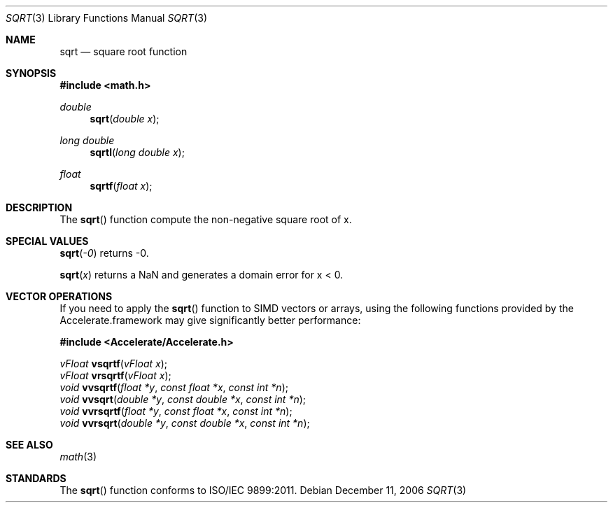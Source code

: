 .\" Copyright (c) 1985, 1991 Regents of the University of California.
.\" All rights reserved.
.\"
.\" Redistribution and use in source and binary forms, with or without
.\" modification, are permitted provided that the following conditions
.\" are met:
.\" 1. Redistributions of source code must retain the above copyright
.\"    notice, this list of conditions and the following disclaimer.
.\" 2. Redistributions in binary form must reproduce the above copyright
.\"    notice, this list of conditions and the following disclaimer in the
.\"    documentation and/or other materials provided with the distribution.
.\" 3. All advertising materials mentioning features or use of this software
.\"    must display the following acknowledgement:
.\"	This product includes software developed by the University of
.\"	California, Berkeley and its contributors.
.\" 4. Neither the name of the University nor the names of its contributors
.\"    may be used to endorse or promote products derived from this software
.\"    without specific prior written permission.
.\"
.\" THIS SOFTWARE IS PROVIDED BY THE REGENTS AND CONTRIBUTORS ``AS IS'' AND
.\" ANY EXPRESS OR IMPLIED WARRANTIES, INCLUDING, BUT NOT LIMITED TO, THE
.\" IMPLIED WARRANTIES OF MERCHANTABILITY AND FITNESS FOR A PARTICULAR PURPOSE
.\" ARE DISCLAIMED.  IN NO EVENT SHALL THE REGENTS OR CONTRIBUTORS BE LIABLE
.\" FOR ANY DIRECT, INDIRECT, INCIDENTAL, SPECIAL, EXEMPLARY, OR CONSEQUENTIAL
.\" DAMAGES (INCLUDING, BUT NOT LIMITED TO, PROCUREMENT OF SUBSTITUTE GOODS
.\" OR SERVICES; LOSS OF USE, DATA, OR PROFITS; OR BUSINESS INTERRUPTION)
.\" HOWEVER CAUSED AND ON ANY THEORY OF LIABILITY, WHETHER IN CONTRACT, STRICT
.\" LIABILITY, OR TORT (INCLUDING NEGLIGENCE OR OTHERWISE) ARISING IN ANY WAY
.\" OUT OF THE USE OF THIS SOFTWARE, EVEN IF ADVISED OF THE POSSIBILITY OF
.\" SUCH DAMAGE.
.\"
.\"     from: @(#)sqrt.3	6.4 (Berkeley) 5/6/91
.\"	$Id: sqrt.3,v 1.4 2004/12/20 21:35:46 scp Exp $
.\"
.Dd December 11, 2006
.Dt SQRT 3
.Os
.Sh NAME
.Nm sqrt 
.Nd square root function
.Sh SYNOPSIS
.Fd #include <math.h>
.Ft double
.Fn sqrt "double x"
.Ft long double
.Fn sqrtl "long double x"
.Ft float
.Fn sqrtf "float x"
.Sh DESCRIPTION
The
.Fn sqrt
function compute
the non-negative square root of x.
.Sh SPECIAL VALUES
.Fn sqrt "-0"
returns -0.
.Pp
.Fn sqrt "x"
returns a NaN and generates a domain error for x < 0.
.Sh VECTOR OPERATIONS
If you need to apply the 
.Fn sqrt
function to SIMD vectors or arrays, using the following functions provided
by the Accelerate.framework may give significantly better performance:
.Pp
.Fd #include <Accelerate/Accelerate.h>
.Pp
.Ft vFloat
.Fn vsqrtf "vFloat x" ;
.br
.Ft vFloat
.Fn vrsqrtf "vFloat x" ;
.br
.Ft void
.Fn vvsqrtf "float *y" "const float *x" "const int *n" ;
.br
.Ft void
.Fn vvsqrt "double *y" "const double *x" "const int *n" ;
.br
.Ft void
.Fn vvrsqrtf "float *y" "const float *x" "const int *n" ;
.br
.Ft void
.Fn vvrsqrt "double *y" "const double *x" "const int *n" ;
.Sh SEE ALSO
.Xr math 3
.Sh STANDARDS
The
.Fn sqrt
function conforms to ISO/IEC 9899:2011.
